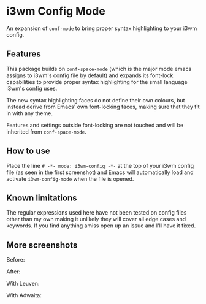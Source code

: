 # -*- fill-column: 120 -*-

* i3wm Config Mode

An expansion of ~conf-mode~ to bring proper syntax highlighting to your i3wm config.

[[file:screenshots/screen1.png]]

** Features

This package builds on ~conf-space-mode~ (which is the major mode emacs assigns to i3wm's config file by default) and
expands its font-lock capabilities to provide proper syntax highlighting for the small language i3wm's config uses.

The new syntax highlighting faces do not define their own colours, but instead derive from Emacs' own font-locking
faces, making sure that they fit in with any theme.

Features and settings outside font-locking are not touched and will be inherited from ~conf-space-mode~.

** How to use
Place the line ~# -*- mode: i3wm-config -*-~ at the top of your i3wm config file (as seen in the first screenshot) and
Emacs will automatically load and activate ~i3wm-config-mode~ when the file is opened.

** Known limitations
The regular expressions used here have not been tested on config files other than my own making it unlikely they will
cover all edge cases and keywords. If you find anything amiss open up an issue and I'll have it fixed.

** More screenshots

Before:
[[file:screenshots/before.png]]

After:
[[file:screenshots/after.png]]

With Leuven:
[[file:screenshots/leuven.png]]

With Adwaita:
[[file:screenshots/adwaita.png]]

